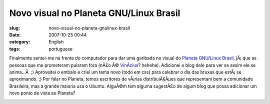 Novo visual no Planeta GNU/Linux Brasil
#######################################
:slug: novo-visual-no-planeta-gnulinux-brasil
:date: 2007-10-25 00:44
:category: English
:tags: portuguese

Finalmente sentei-me na frente do computador para dar uma garibada no
visual do `Planeta GNU/Linux
Brasil <http://planeta.gnulinuxbrasil.org/>`__, jÃ¡ que as pessoas que
me prometeram pularam fora (nÃ£o Ã©
`VinÃ­cius <http://vdepizzol.wordpress.com/>`__? hehehe). Adicionei o
blog dele para ver se assim ele se anima…Â  ;) Aproveitei o embalo e
criei um tema novo (todo em css) para celebrar o dia das bruxas que
estÃ¡ se aproximando. ;) Por falar no Planeta, temos escritores de
vÃ¡rias distribuiÃ§Ãµes que representam bem a comunidade Brasileira, mas
a grande maioria usa o Ubuntu. AlguÃ©m tem alguma sugestÃ£o de algum
blog que possa adicionar um novo ponto de vista ao Planeta?

|New theme for Planeta GNU/Linux Brasil|

.. |New theme for Planeta GNU/Linux Brasil| image:: http://farm3.static.flickr.com/2278/1737026764_a624080aa1.jpg
   :target: http://www.flickr.com/photos/ogmaciel/1737026764/
